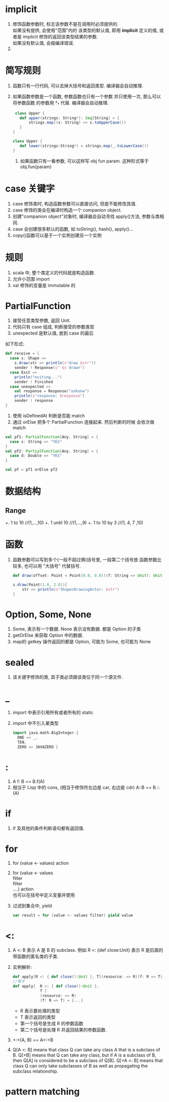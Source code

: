 * implicit
  1. 修饰函数参数时, 标志该参数不是在调用时必须提供的.\\
     如果没有提供, 会使用"范围"内的 该类型的默认值, 即用
     *implicit* 定义的值, 或者是 implicit 修饰的返回该类型结果的参数.\\
     如果没有默认值, 会报编译错误.
  2. 

* 简写规则
  1. 函数只有一行代码, 可以去掉大括号和返回类型. 编译器会自动推理.
  2. 如果函数参数是一个函数, 参数函数也只有一个参数 并只使用一次, 那么可以将参数函数
     的参数用 *_* 代替. 编译器会自动推理.
     #+BEGIN_src scala
     class Upper {
       def upper(strings: String*): Seq[String] = {
           strings.map((s: String) => s.toUpperCase())
       }
    }

    class Upper {
       def lower(strings:String*) = strings.map(_.toLowerCase())
    }
     #+END_src

   3. 如果函数只有一看参数, 可以这样写 obj fun param. 这种形式等于 obj.fun(param)

* case 关键字
1. case 修饰类时, 构造函数参数可以直接访问, 但是不能修改其值.
2. case 修饰的类会在编译时构造一个 companion object.
3. 创建"companion object"对象时, 编译器会自动寻找 apply()方法, 参数与类相同.
4. case 会创建很多默认的函数, 如 toString(), hash(), apply()...
5. copy()函数可以基于一个实例创建另一个实例

* 规则
1. scala 中, 整个类定义的代码就是构造函数.
2. 允许小范围 import
3. val 修饰的变量是 immutable 的

* PartialFunction
1. 接受任意类型参数, 返回 Unit.
2. 代码只有 case 组成, 判断接受的参数类型
3. unexpected 是默认值, 放到 case 的最后
如下形式:
#+BEGIN_src scala
      def receive = {
        case s: Shape =>
          s.draw(str => println(s"draw $str"))
          sender ! Response(s" $s drawn")
        case Exit =>
          println("exiting...")
          sender ! Finished
        case unexpected =>
          val response = Response("unkonw")
          println(s"response: $response")
          sender ! response
      }
#+END_src
4. 使用 isDefinedAt 判断是否能 match
5. 通过 orElse 把多个 PartialFunction 连接起来. 然后判断的时候
   会依次做 match
#+BEGIN_src scala
       val pf1: PartialFunction[Any, String] = {
         case s: String => "YES"
       }
       val pf2: PartialFunction[Any, String] = {
         case d: Double => "YES"
       }

       val pf = pf1 orElse pf2
#+END_src

* 数据结构
** Range
+. 1 to 10  //(1,...,10)
+. 1 until 10 //(1,...,9)
+. 1 to 10 by 3 //(1, 4, 7 ,10)

* 函数
1. 函数参数可以写到多个(一般不超过俩)括号里, 一般第二个括号放
    函数参数比较多, 也可以用 "大括号" 代替括号.
    #+BEGIN_SRC scala
    def draw(offset: Point = Point(0.0, 0.0))(f: String => Unit): Unit =    f(s"draw(offset = $offset), ${this.toString}")

    s.draw(Point(1.0, 2.0)){
        str => println(s"ShapesDrawingActor: $str")
    }
    #+END_SRC

* Option, Some, None
1. Some, 表示有一个数据. None 表示没有数据. 都是 Option 的子类
2. getOrElse 来获取 Option 中的数据.
3. map的 getkey 操作返回的都是 Option, 可能为 Some, 也可能为 None

* sealed
1. 该关键字修饰的类, 其子类必须跟该类位于同一个源文件.

* _
1. import 中表示引用所有或者所有的 static
2. import 中不引入某类型
    #+BEGIN_SRC scala
        import java.math.BigInteger.{
          ONE => _,
          TEN,
          ZERO => JAVAZERO }
    #+END_SRC

* :
1. A f: B == B.f(A)
2. 相当于 Lisp 中的 cons, (相当于修饰符左边是 car, 右边是 cdr)
    A::B == B.::(A)

* if
1. if 及其他的条件判断语句都有返回值.

* for
1. for (value <- values) action
2. for (value <- values \\
            filter \\
            filter \\
            ....) action \\
   也可以在括号中定义变量并使用
3. 过滤到集合中, yield
   #+BEGIN_SRC scala
     var result = for (value <- values filter) yield value
   #+END_SRC

* <:
1. A <: B 表示 A 是 B 的 subclass.
    例如 R <: {def close:Unit} 表示 R 是后面的带函数的匿名类的子类.
2.  实例解析:
    #+BEGIN_SRC scala
      def apply[R <: { def close():Unit }, T](resource: => R)(f: R => T)
      //等于
      def apply[  R <: { def close():Unit },
                  T ]
                  (resource: => R)
                  (f: R => T) = {...}
    #+END_SRC
    + R 表示要处理的类型
    + T 表示返回的类型
    + 第一个括号是生成 R 的参数函数
    + 第二个括号是处理 R 并返回结果的参数函数.
3. <:<(A, B) == A<:<B
4. Q[A <: B] means that class Q can take any class A that is a subclass of B.
   Q[+B] means that Q can take any class, but if A is a subclass of B, then Q[A] is considered to be a subclass of Q[B].
   Q[+A <: B] means that class Q can only take subclasses of B as well as propagating the subclass relationship.
* pattern matching
